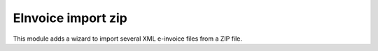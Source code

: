 EInvoice import zip
-------------------

This module adds a wizard to import several XML e-invoice files from a ZIP file.
